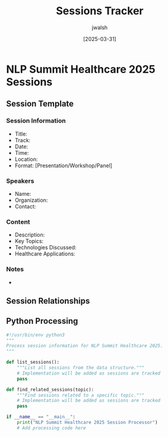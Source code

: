 #+TITLE: Sessions Tracker
#+AUTHOR: jwalsh
#+DATE: [2025-03-31]
#+PROPERTY: header-args :tangle yes :mkdirp yes

* NLP Summit Healthcare 2025 Sessions

** Session Template
:PROPERTIES:
:ID: SESSION-TEMPLATE
:END:

*** Session Information
- Title: 
- Track: 
- Date: 
- Time: 
- Location: 
- Format: [Presentation/Workshop/Panel]

*** Speakers
- Name: 
- Organization: 
- Contact: 

*** Content
- Description: 
- Key Topics: 
- Technologies Discussed: 
- Healthcare Applications: 

*** Notes
- 

** Session Relationships
#+begin_src mermaid :file docs/session-relationships.png :exports results
graph TD
    %% Add sessions and their relationships here
    %% Example:
    %% S1[Session 1: NLP in Clinical Trials] --> S2[Session 2: Medical Document Analysis]
#+end_src

** Python Processing
#+begin_src python :tangle sessions/process_sessions.py :results output
#!/usr/bin/env python3
"""
Process session information for NLP Summit Healthcare 2025.
"""

def list_sessions():
    """List all sessions from the data structure."""
    # Implementation will be added as sessions are tracked
    pass

def find_related_sessions(topic):
    """Find sessions related to a specific topic."""
    # Implementation will be added as sessions are tracked
    pass

if __name__ == "__main__":
    print("NLP Summit Healthcare 2025 Session Processor")
    # Add processing code here
#+end_src
